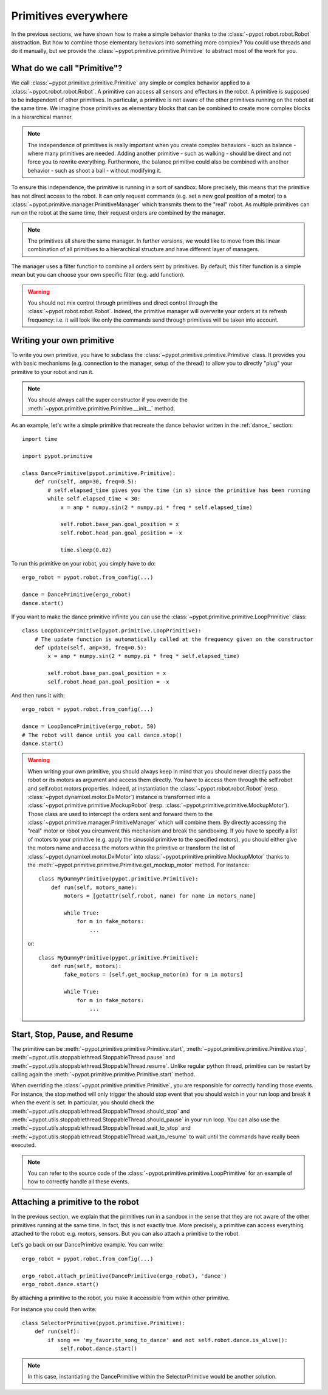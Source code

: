 .. _my_prim:

Primitives everywhere
=====================

In the previous sections, we have shown how to make a simple behavior thanks to the :class:`~pypot.robot.robot.Robot` abstraction. But how to combine those elementary behaviors into something more complex? You could use threads and do it manually, but we provide the :class:`~pypot.primitive.primitive.Primitive` to abstract most of the work for you.

What do we call "Primitive"?
----------------------------

We call :class:`~pypot.primitive.primitive.Primitive` any simple or complex behavior applied to a :class:`~pypot.robot.robot.Robot`. A primitive can access all sensors and effectors in the robot. A primitive is supposed to be independent of other primitives. In particular, a primitive is not aware of the other primitives running on the robot at the same time. We imagine those primitives as elementary blocks that can be combined to create more complex blocks in a hierarchical manner.

.. note:: The independence of primitives is really important when you create complex behaviors - such as balance - where many primitives are needed. Adding another primitive - such as walking - should be direct and not force you to rewrite everything. Furthermore, the balance primitive could also be combined with another behavior - such as shoot a ball - without modifying it.

To ensure this independence, the primitive is running in a sort of sandbox. More precisely, this means that the primitive has not direct access to the robot. It can only request commands (e.g. set a new goal position of a motor) to a :class:`~pypot.primitive.manager.PrimitiveManager` which transmits them to the "real" robot. As multiple primitives can run on the robot at the same time, their request orders are combined by the manager.

.. note:: The primitives all share the same manager. In further versions, we would like to move from this linear combination of all primitives to a hierarchical structure and have different layer of managers.

The manager uses a filter function to combine all orders sent by primitives. By default, this filter function is a simple mean but you can choose your own specific filter (e.g. add function).

.. warning:: You should not mix control through primitives and direct control through the :class:`~pypot.robot.robot.Robot`. Indeed, the primitive manager will overwrite your orders at its refresh frequency: i.e. it will look like only the commands send through primitives will be taken into account.

.. _write_own_prim:

Writing your own primitive
--------------------------

To write you own primitive, you have to subclass the :class:`~pypot.primitive.primitive.Primitive` class. It provides you with basic mechanisms (e.g. connection to the manager, setup of the thread) to allow you to directly "plug" your primitive to your robot and run it.

.. note:: You should always call the super constructor if you override the :meth:`~pypot.primitive.primitive.Primitive.__init__` method.

As an example, let's write a simple primitive that recreate the dance behavior written in the :ref:`dance_` section::

    import time

    import pypot.primitive

    class DancePrimitive(pypot.primitive.Primitive):
        def run(self, amp=30, freq=0.5):
            # self.elapsed_time gives you the time (in s) since the primitive has been running
            while self.elapsed_time < 30:
                x = amp * numpy.sin(2 * numpy.pi * freq * self.elapsed_time)

                self.robot.base_pan.goal_position = x
                self.robot.head_pan.goal_position = -x

                time.sleep(0.02)

To run this primitive on your robot, you simply have to do::

    ergo_robot = pypot.robot.from_config(...)

    dance = DancePrimitive(ergo_robot)
    dance.start()


If you want to make the dance primitive infinite you can use the :class:`~pypot.primitive.primitive.LoopPrimitive` class::

    class LoopDancePrimitive(pypot.primitive.LoopPrimitive):
        # The update function is automatically called at the frequency given on the constructor
        def update(self, amp=30, freq=0.5):
            x = amp * numpy.sin(2 * numpy.pi * freq * self.elapsed_time)

            self.robot.base_pan.goal_position = x
            self.robot.head_pan.goal_position = -x

And then runs it with::

    ergo_robot = pypot.robot.from_config(...)

    dance = LoopDancePrimitive(ergo_robot, 50)
    # The robot will dance until you call dance.stop()
    dance.start()


.. warning:: When writing your own primitive, you should always keep in mind that you should never directly pass the robot or its motors as argument and access them directly. You have to access them through the self.robot and self.robot.motors properties. Indeed, at instantiation the :class:`~pypot.robot.robot.Robot` (resp. :class:`~pypot.dynamixel.motor.DxlMotor`) instance is transformed into a :class:`~pypot.primitive.primitive.MockupRobot` (resp. :class:`~pypot.primitive.primitive.MockupMotor`). Those class are used to intercept the orders sent and forward them to the :class:`~pypot.primitive.manager.PrimitiveManager` which will combine them. By directly accessing the "real" motor or robot you circumvent this mechanism and break the sandboxing. If you have to specify a list of motors to your primitive (e.g. apply the sinusoid primitive to the specified motors), you should either give the motors name and access the motors within the primitive or transform the list of :class:`~pypot.dynamixel.motor.DxlMotor` into :class:`~pypot.primitive.primitive.MockupMotor` thanks to the :meth:`~pypot.primitive.primitive.Primitive.get_mockup_motor` method.
    For instance::

        class MyDummyPrimitive(pypot.primitive.Primitive):
            def run(self, motors_name):
                motors = [getattr(self.robot, name) for name in motors_name]

                while True:
                    for m in fake_motors:
                        ...

    or::

        class MyDummyPrimitive(pypot.primitive.Primitive):
            def run(self, motors):
                fake_motors = [self.get_mockup_motor(m) for m in motors]

                while True:
                    for m in fake_motors:
                        ...



.. _start_prim:

Start, Stop, Pause, and Resume
------------------------------

The primitive can be :meth:`~pypot.primitive.primitive.Primitive.start`, :meth:`~pypot.primitive.primitive.Primitive.stop`, :meth:`~pypot.utils.stoppablethread.StoppableThread.pause` and :meth:`~pypot.utils.stoppablethread.StoppableThread.resume`. Unlike regular python thread, primitive can be restart by calling again the :meth:`~pypot.primitive.primitive.Primitive.start` method.

When overriding the :class:`~pypot.primitive.primitive.Primitive`, you are responsible for correctly handling those events. For instance, the stop method will only trigger the should stop event that you should watch in your run loop and break it when the event is set. In particular, you should check the :meth:`~pypot.utils.stoppablethread.StoppableThread.should_stop` and :meth:`~pypot.utils.stoppablethread.StoppableThread.should_pause` in your run loop. You can also use the :meth:`~pypot.utils.stoppablethread.StoppableThread.wait_to_stop` and :meth:`~pypot.utils.stoppablethread.StoppableThread.wait_to_resume` to wait until the commands have really been executed.

.. note:: You can refer to the source code of the :class:`~pypot.primitive.primitive.LoopPrimitive` for an example of how to correctly handle all these events.


Attaching a primitive to the robot
----------------------------------

In the previous section, we explain that the primitives run in a sandbox in the sense that they are not aware of the other primitives running at the same time. In fact, this is not exactly true. More precisely, a primitive can access everything attached to the robot: e.g. motors, sensors. But you can also attach a primitive to the robot.

Let's go back on our DancePrimitive example. You can write::

    ergo_robot = pypot.robot.from_config(...)

    ergo_robot.attach_primitive(DancePrimitive(ergo_robot), 'dance')
    ergo_robot.dance.start()

By attaching a primitive to the robot, you make it accessible from within other primitive.

For instance you could then write::

    class SelectorPrimitive(pypot.primitive.Primitive):
        def run(self):
            if song == 'my_favorite_song_to_dance' and not self.robot.dance.is_alive():
                self.robot.dance.start()

.. note:: In this case, instantiating the DancePrimitive within the SelectorPrimitive would be another solution.
